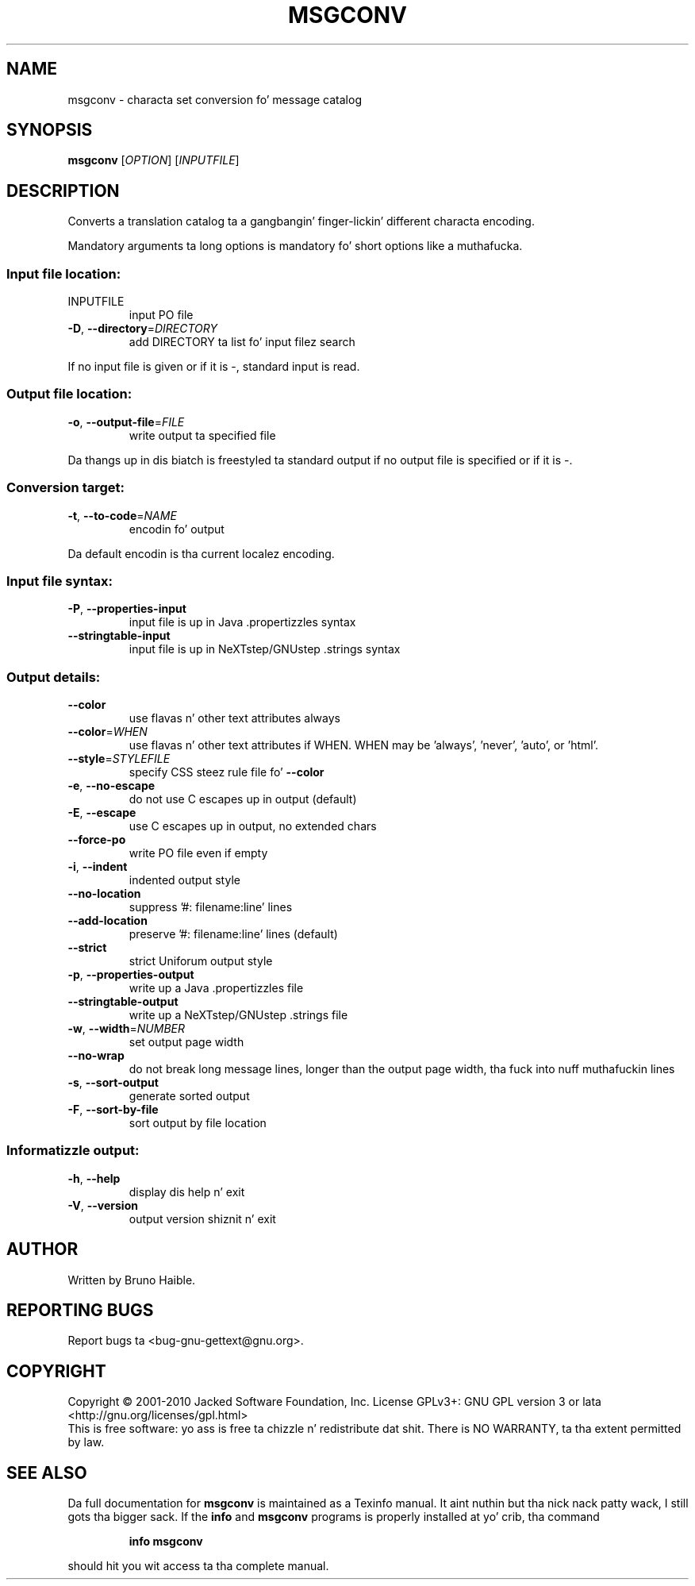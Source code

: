 .\" DO NOT MODIFY THIS FILE!  Dat shiznit was generated by help2man 1.24.
.TH MSGCONV "1" "January 2014" "GNU gettext-tools 0.18.3" GNU
.SH NAME
msgconv \- characta set conversion fo' message catalog
.SH SYNOPSIS
.B msgconv
[\fIOPTION\fR] [\fIINPUTFILE\fR]
.SH DESCRIPTION
.\" Add any additionizzle description here
.PP
Converts a translation catalog ta a gangbangin' finger-lickin' different characta encoding.
.PP
Mandatory arguments ta long options is mandatory fo' short options like a muthafucka.
.SS "Input file location:"
.TP
INPUTFILE
input PO file
.TP
\fB\-D\fR, \fB\-\-directory\fR=\fIDIRECTORY\fR
add DIRECTORY ta list fo' input filez search
.PP
If no input file is given or if it is -, standard input is read.
.SS "Output file location:"
.TP
\fB\-o\fR, \fB\-\-output\-file\fR=\fIFILE\fR
write output ta specified file
.PP
Da thangs up in dis biatch is freestyled ta standard output if no output file is specified
or if it is -.
.SS "Conversion target:"
.TP
\fB\-t\fR, \fB\-\-to\-code\fR=\fINAME\fR
encodin fo' output
.PP
Da default encodin is tha current localez encoding.
.SS "Input file syntax:"
.TP
\fB\-P\fR, \fB\-\-properties\-input\fR
input file is up in Java .propertizzles syntax
.TP
\fB\-\-stringtable\-input\fR
input file is up in NeXTstep/GNUstep .strings syntax
.SS "Output details:"
.TP
\fB\-\-color\fR
use flavas n' other text attributes always
.TP
\fB\-\-color\fR=\fIWHEN\fR
use flavas n' other text attributes if WHEN.
WHEN may be 'always', 'never', 'auto', or 'html'.
.TP
\fB\-\-style\fR=\fISTYLEFILE\fR
specify CSS steez rule file fo' \fB\-\-color\fR
.TP
\fB\-e\fR, \fB\-\-no\-escape\fR
do not use C escapes up in output (default)
.TP
\fB\-E\fR, \fB\-\-escape\fR
use C escapes up in output, no extended chars
.TP
\fB\-\-force\-po\fR
write PO file even if empty
.TP
\fB\-i\fR, \fB\-\-indent\fR
indented output style
.TP
\fB\-\-no\-location\fR
suppress '#: filename:line' lines
.TP
\fB\-\-add\-location\fR
preserve '#: filename:line' lines (default)
.TP
\fB\-\-strict\fR
strict Uniforum output style
.TP
\fB\-p\fR, \fB\-\-properties\-output\fR
write up a Java .propertizzles file
.TP
\fB\-\-stringtable\-output\fR
write up a NeXTstep/GNUstep .strings file
.TP
\fB\-w\fR, \fB\-\-width\fR=\fINUMBER\fR
set output page width
.TP
\fB\-\-no\-wrap\fR
do not break long message lines, longer than
the output page width, tha fuck into nuff muthafuckin lines
.TP
\fB\-s\fR, \fB\-\-sort\-output\fR
generate sorted output
.TP
\fB\-F\fR, \fB\-\-sort\-by\-file\fR
sort output by file location
.SS "Informatizzle output:"
.TP
\fB\-h\fR, \fB\-\-help\fR
display dis help n' exit
.TP
\fB\-V\fR, \fB\-\-version\fR
output version shiznit n' exit
.SH AUTHOR
Written by Bruno Haible.
.SH "REPORTING BUGS"
Report bugs ta <bug-gnu-gettext@gnu.org>.
.SH COPYRIGHT
Copyright \(co 2001-2010 Jacked Software Foundation, Inc.
License GPLv3+: GNU GPL version 3 or lata <http://gnu.org/licenses/gpl.html>
.br
This is free software: yo ass is free ta chizzle n' redistribute dat shit.
There is NO WARRANTY, ta tha extent permitted by law.
.SH "SEE ALSO"
Da full documentation for
.B msgconv
is maintained as a Texinfo manual. It aint nuthin but tha nick nack patty wack, I still gots tha bigger sack.  If the
.B info
and
.B msgconv
programs is properly installed at yo' crib, tha command
.IP
.B info msgconv
.PP
should hit you wit access ta tha complete manual.
